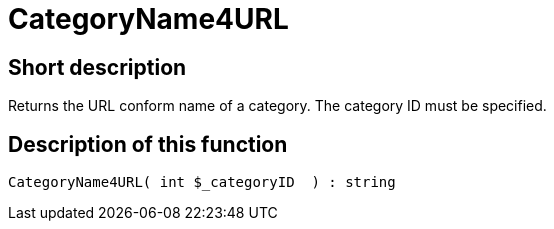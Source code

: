 = CategoryName4URL
:lang: en
// include::{includedir}/_header.adoc[]
:keywords: CategoryName4URL
:position: 0

//  auto generated content Thu, 06 Jul 2017 00:35:32 +0200
== Short description

Returns the URL conform name of a category. The category ID must be specified.

== Description of this function

[source,plenty]
----

CategoryName4URL( int $_categoryID  ) : string

----
